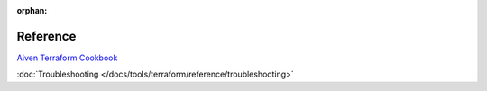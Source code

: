 :orphan:

Reference
=========

`Aiven Terraform Cookbook <https://aiven.io/developer/terraform>`_

:doc:`Troubleshooting </docs/tools/terraform/reference/troubleshooting>`